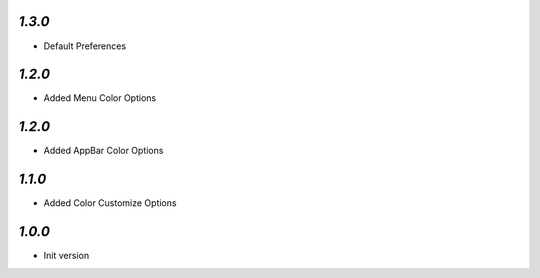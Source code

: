 `1.3.0`
-------

- Default Preferences


`1.2.0`
-------

- Added Menu Color Options

`1.2.0`
-------

- Added AppBar Color Options

`1.1.0`
-------

- Added Color Customize Options

`1.0.0`
-------

- Init version
